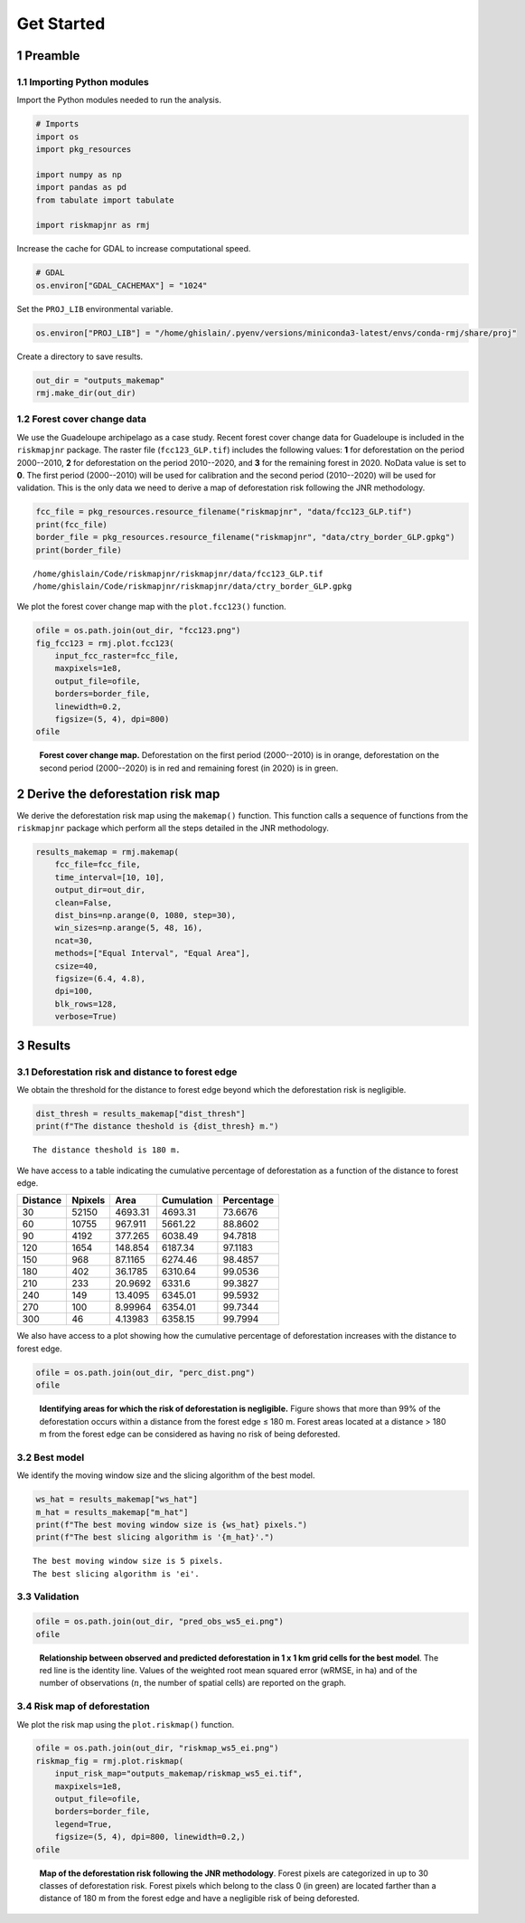 ===========
Get Started
===========




1 Preamble
----------

1.1 Importing Python modules
~~~~~~~~~~~~~~~~~~~~~~~~~~~~

Import the Python modules needed to run the analysis.

.. code:: python

    # Imports
    import os
    import pkg_resources

    import numpy as np
    import pandas as pd
    from tabulate import tabulate

    import riskmapjnr as rmj

Increase the cache for GDAL to increase computational speed.

.. code:: python

    # GDAL
    os.environ["GDAL_CACHEMAX"] = "1024"

Set the ``PROJ_LIB`` environmental variable.

.. code:: python

    os.environ["PROJ_LIB"] = "/home/ghislain/.pyenv/versions/miniconda3-latest/envs/conda-rmj/share/proj"

Create a directory to save results.

.. code:: python

    out_dir = "outputs_makemap"
    rmj.make_dir(out_dir)

1.2 Forest cover change data
~~~~~~~~~~~~~~~~~~~~~~~~~~~~

We use the Guadeloupe archipelago as a case study. Recent forest cover change data for Guadeloupe is included in the ``riskmapjnr`` package. The raster file (``fcc123_GLP.tif``) includes the following values: **1** for deforestation on the period 2000--2010, **2** for deforestation on the period 2010--2020, and **3** for the remaining forest in 2020. NoData value is set to **0**. The first period (2000--2010) will be used for calibration and the second period (2010--2020) will be used for validation. This is the only data we need to derive a map of deforestation risk following the JNR methodology.

.. code:: python

    fcc_file = pkg_resources.resource_filename("riskmapjnr", "data/fcc123_GLP.tif")
    print(fcc_file)
    border_file = pkg_resources.resource_filename("riskmapjnr", "data/ctry_border_GLP.gpkg")
    print(border_file)

::

    /home/ghislain/Code/riskmapjnr/riskmapjnr/data/fcc123_GLP.tif
    /home/ghislain/Code/riskmapjnr/riskmapjnr/data/ctry_border_GLP.gpkg


We plot the forest cover change map with the ``plot.fcc123()`` function.

.. code:: python

    ofile = os.path.join(out_dir, "fcc123.png")
    fig_fcc123 = rmj.plot.fcc123(
        input_fcc_raster=fcc_file,
        maxpixels=1e8,
        output_file=ofile,
        borders=border_file,
        linewidth=0.2,
        figsize=(5, 4), dpi=800)
    ofile

.. _fig:fccmap:

.. figure:: outputs_makemap/fcc123.png
    :width: 600


    **Forest cover change map.** Deforestation on the first period (2000--2010) is in orange, deforestation on the second period (2000--2020) is in red and remaining forest (in 2020) is in green.

2 Derive the deforestation risk map
-----------------------------------

We derive the deforestation risk map using the ``makemap()`` function. This function calls a sequence of functions from the ``riskmapjnr`` package which perform all the steps detailed in the JNR methodology.

.. code:: python

    results_makemap = rmj.makemap(
        fcc_file=fcc_file,
        time_interval=[10, 10],
        output_dir=out_dir,
        clean=False,
        dist_bins=np.arange(0, 1080, step=30),
        win_sizes=np.arange(5, 48, 16),
        ncat=30,
        methods=["Equal Interval", "Equal Area"],
        csize=40,
        figsize=(6.4, 4.8),
        dpi=100,
        blk_rows=128,
        verbose=True)

3 Results
---------

3.1 Deforestation risk and distance to forest edge
~~~~~~~~~~~~~~~~~~~~~~~~~~~~~~~~~~~~~~~~~~~~~~~~~~

We obtain the threshold for the distance to forest edge beyond which the deforestation risk is negligible.

.. code:: python

    dist_thresh = results_makemap["dist_thresh"]
    print(f"The distance theshold is {dist_thresh} m.")

::

    The distance theshold is 180 m.


We have access to a table indicating the cumulative percentage of deforestation as a function of the distance to forest edge.

.. table::

    +----------+---------+---------+------------+------------+
    | Distance | Npixels |    Area | Cumulation | Percentage |
    +==========+=========+=========+============+============+
    |       30 |   52150 | 4693.31 |    4693.31 |    73.6676 |
    +----------+---------+---------+------------+------------+
    |       60 |   10755 | 967.911 |    5661.22 |    88.8602 |
    +----------+---------+---------+------------+------------+
    |       90 |    4192 | 377.265 |    6038.49 |    94.7818 |
    +----------+---------+---------+------------+------------+
    |      120 |    1654 | 148.854 |    6187.34 |    97.1183 |
    +----------+---------+---------+------------+------------+
    |      150 |     968 | 87.1165 |    6274.46 |    98.4857 |
    +----------+---------+---------+------------+------------+
    |      180 |     402 | 36.1785 |    6310.64 |    99.0536 |
    +----------+---------+---------+------------+------------+
    |      210 |     233 | 20.9692 |     6331.6 |    99.3827 |
    +----------+---------+---------+------------+------------+
    |      240 |     149 | 13.4095 |    6345.01 |    99.5932 |
    +----------+---------+---------+------------+------------+
    |      270 |     100 | 8.99964 |    6354.01 |    99.7344 |
    +----------+---------+---------+------------+------------+
    |      300 |      46 | 4.13983 |    6358.15 |    99.7994 |
    +----------+---------+---------+------------+------------+

We also have access to a plot showing how the cumulative percentage of deforestation increases with the distance to forest edge.

.. code:: python

    ofile = os.path.join(out_dir, "perc_dist.png")
    ofile

.. _fig:perc_dist:

.. figure:: outputs_makemap/perc_dist.png
    :width: 600


    **Identifying areas for which the risk of deforestation is negligible.** Figure shows that more than 99% of the deforestation occurs within a distance from the forest edge ≤ 180 m. Forest areas located at a distance > 180 m from the forest edge can be considered as having no risk of being deforested.

3.2 Best model
~~~~~~~~~~~~~~

We identify the moving window size and the slicing algorithm of the best model.

.. code:: python

    ws_hat = results_makemap["ws_hat"]
    m_hat = results_makemap["m_hat"]
    print(f"The best moving window size is {ws_hat} pixels.")
    print(f"The best slicing algorithm is '{m_hat}'.")

::

    The best moving window size is 5 pixels.
    The best slicing algorithm is 'ei'.

3.3 Validation
~~~~~~~~~~~~~~

.. code:: python

    ofile = os.path.join(out_dir, "pred_obs_ws5_ei.png")
    ofile

.. _fig:pred_obs:

.. figure:: outputs_makemap/pred_obs_ws5_ei.png
    :width: 600


    **Relationship between observed and predicted deforestation in 1 x 1 km grid cells for the best model**. The red line is the identity line. Values of the weighted root mean squared error (wRMSE, in ha) and of the number of observations (:math:`n`, the number of spatial cells) are reported on the graph.

3.4 Risk map of deforestation
~~~~~~~~~~~~~~~~~~~~~~~~~~~~~

We plot the risk map using the ``plot.riskmap()`` function.

.. code:: python

    ofile = os.path.join(out_dir, "riskmap_ws5_ei.png")
    riskmap_fig = rmj.plot.riskmap(
        input_risk_map="outputs_makemap/riskmap_ws5_ei.tif",
        maxpixels=1e8,
        output_file=ofile,
        borders=border_file,
        legend=True,
        figsize=(5, 4), dpi=800, linewidth=0.2,)
    ofile

.. _fig:riskmap:

.. figure:: outputs_makemap/riskmap_ws5_ei.png
    :width: 600


    **Map of the deforestation risk following the JNR methodology**. Forest pixels are categorized in up to 30 classes of deforestation risk. Forest pixels which belong to the class 0 (in green) are located farther than a distance of 180 m from the forest edge and have a negligible risk of being deforested.
